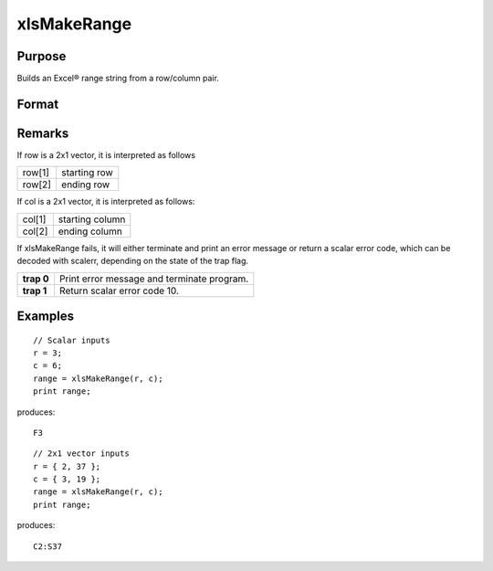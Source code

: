 
xlsMakeRange
==============================================

Purpose
----------------

Builds an Excel® range string from a row/column pair.

Format
----------------
.. function:: xlsMakeRange(row, col)

    :param row: 
    :type row: scalar or 2x1 vector

    :param col: 
    :type col: scalar or 2x1 vector

    :returns: range (*string*), an Excel®-formatted range specifier.

Remarks
-------

If row is a 2x1 vector, it is interpreted as follows

+-----------------+-----------------------------------------------------+
| row[1]          | starting row                                        |
+-----------------+-----------------------------------------------------+
| row[2]          | ending row                                          |
+-----------------+-----------------------------------------------------+

If col is a 2x1 vector, it is interpreted as follows:

+-----------------+-----------------------------------------------------+
| col[1]          | starting column                                     |
+-----------------+-----------------------------------------------------+
| col[2]          | ending column                                       |
+-----------------+-----------------------------------------------------+

If xlsMakeRange fails, it will either terminate and print an error
message or return a scalar error code, which can be decoded with
scalerr, depending on the state of the trap flag.

+-----------------+-----------------------------------------------------+
| **trap 0**      | Print error message and terminate program.          |
+-----------------+-----------------------------------------------------+
| **trap 1**      | Return scalar error code 10.                        |
+-----------------+-----------------------------------------------------+


Examples
----------------

::

    // Scalar inputs
    r = 3;
    c = 6;
    range = xlsMakeRange(r, c);
    print range;

produces:

::

    F3

::

    // 2x1 vector inputs
    r = { 2, 37 };
    c = { 3, 19 };
    range = xlsMakeRange(r, c);
    print range;

produces:

::

    C2:S37

.. seealso:: Functions :func:`xlsGetSheetCount`, :func:`xlsGetSheetSize`, :func:`xlsGetSheetTypes`
